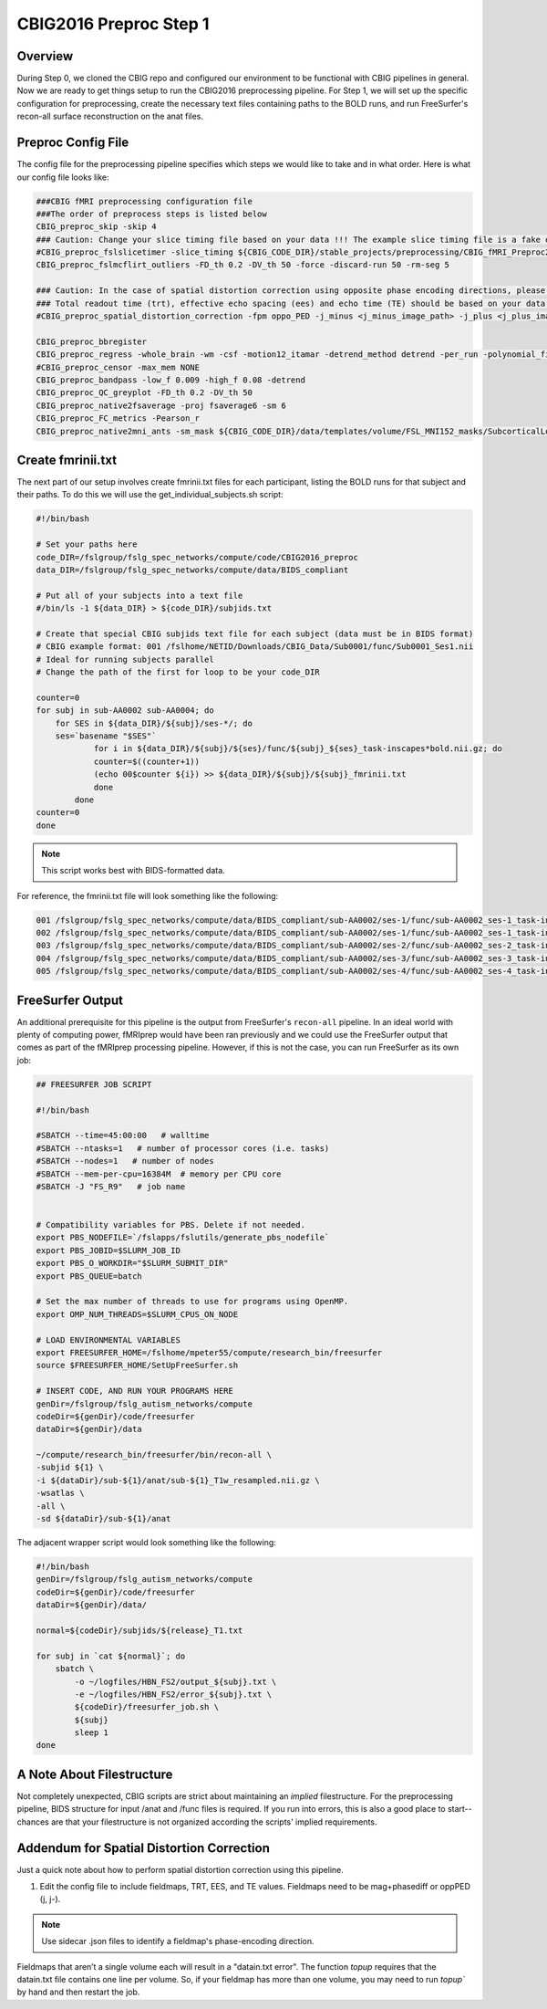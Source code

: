 CBIG2016 Preproc Step 1
========================

Overview
********

During Step 0, we cloned the CBIG repo and configured our environment to be functional with CBIG pipelines in general. Now we are ready to get things setup to run the CBIG2016 preprocessing pipeline. For Step 1, we will set up the specific configuration for preprocessing, create the necessary text files containing paths to the BOLD runs, and run FreeSurfer's recon-all surface reconstruction on the anat files.

Preproc Config File 
*******************

The config file for the preprocessing pipeline specifies which steps we would like to take and in what order. Here is what our config file looks like:

.. code-block:: bash 

    ###CBIG fMRI preprocessing configuration file
    ###The order of preprocess steps is listed below
    CBIG_preproc_skip -skip 4
    ### Caution: Change your slice timing file based on your data !!! The example slice timing file is a fake one.
    #CBIG_preproc_fslslicetimer -slice_timing ${CBIG_CODE_DIR}/stable_projects/preprocessing/CBIG_fMRI_Preproc2016/example_slice_timing.txt
    CBIG_preproc_fslmcflirt_outliers -FD_th 0.2 -DV_th 50 -force -discard-run 50 -rm-seg 5 

    ### Caution: In the case of spatial distortion correction using opposite phase encoding directions, please change the path of j- and j+ image accordingly. If the voxel postion increases from posterior to anterior (for example, RAS, LAS orientation), j+ corresponds to PA and j- corresponds to AP direction.
    ### Total readout time (trt), effective echo spacing (ees) and echo time (TE) should be based on your data!!!
    #CBIG_preproc_spatial_distortion_correction -fpm oppo_PED -j_minus <j_minus_image_path> -j_plus <j_plus_image_path> -j_minus_trt 0.04565 -j_plus_trt 0.04565 -ees .000690017 -te 0.0344

    CBIG_preproc_bbregister
    CBIG_preproc_regress -whole_brain -wm -csf -motion12_itamar -detrend_method detrend -per_run -polynomial_fit 1
    #CBIG_preproc_censor -max_mem NONE
    CBIG_preproc_bandpass -low_f 0.009 -high_f 0.08 -detrend 
    CBIG_preproc_QC_greyplot -FD_th 0.2 -DV_th 50
    CBIG_preproc_native2fsaverage -proj fsaverage6 -sm 6
    CBIG_preproc_FC_metrics -Pearson_r
    CBIG_preproc_native2mni_ants -sm_mask ${CBIG_CODE_DIR}/data/templates/volume/FSL_MNI152_masks/SubcorticalLooseMask_MNI1mm_sm6_MNI2mm_bin0.2.nii.gz -final_mask ${FSL_DIR}/data/standard/MNI152_T1_2mm_brain_mask_dil.nii.gz

Create fmrinii.txt
******************

The next part of our setup involves create fmrinii.txt files for each participant, listing the BOLD runs for that subject and their paths. To do this we will use the get_individual_subjects.sh script:

.. code-block:: bash

    #!/bin/bash

    # Set your paths here
    code_DIR=/fslgroup/fslg_spec_networks/compute/code/CBIG2016_preproc
    data_DIR=/fslgroup/fslg_spec_networks/compute/data/BIDS_compliant

    # Put all of your subjects into a text file  
    #/bin/ls -1 ${data_DIR} > ${code_DIR}/subjids.txt

    # Create that special CBIG subjids text file for each subject (data must be in BIDS format)
    # CBIG example format: 001 /fslhome/NETID/Downloads/CBIG_Data/Sub0001/func/Sub0001_Ses1.nii
    # Ideal for running subjects parallel
    # Change the path of the first for loop to be your code_DIR

    counter=0
    for subj in sub-AA0002 sub-AA0004; do
	for SES in ${data_DIR}/${subj}/ses-*/; do
	ses=`basename "$SES"`
		for i in ${data_DIR}/${subj}/${ses}/func/${subj}_${ses}_task-inscapes*bold.nii.gz; do
		counter=$((counter+1))
		(echo 00$counter ${i}) >> ${data_DIR}/${subj}/${subj}_fmrinii.txt
		done
	    done
    counter=0
    done

.. note:: This script works best with BIDS-formatted data.

For reference, the fmrinii.txt file will look something like the following: 

.. code-block:: bash 

    001 /fslgroup/fslg_spec_networks/compute/data/BIDS_compliant/sub-AA0002/ses-1/func/sub-AA0002_ses-1_task-inscapes_run-1_bold.nii.gz
    002 /fslgroup/fslg_spec_networks/compute/data/BIDS_compliant/sub-AA0002/ses-1/func/sub-AA0002_ses-1_task-inscapes_run-2_bold.nii.gz
    003 /fslgroup/fslg_spec_networks/compute/data/BIDS_compliant/sub-AA0002/ses-2/func/sub-AA0002_ses-2_task-inscapes_run-1_bold.nii.gz
    004 /fslgroup/fslg_spec_networks/compute/data/BIDS_compliant/sub-AA0002/ses-3/func/sub-AA0002_ses-3_task-inscapes_run-1_bold.nii.gz
    005 /fslgroup/fslg_spec_networks/compute/data/BIDS_compliant/sub-AA0002/ses-4/func/sub-AA0002_ses-4_task-inscapes_run-1_bold.nii.gz

FreeSurfer Output
*****************

An additional prerequisite for this pipeline is the output from FreeSurfer's ``recon-all`` pipeline. In an ideal world with plenty of computing power, fMRIprep would have been ran previously and we could use the FreeSurfer output that comes as part of the fMRIprep processing pipeline. However, if this is not the case, you can run FreeSurfer as its own job:

.. code-block:: bash 

    ## FREESURFER JOB SCRIPT
    
    #!/bin/bash

    #SBATCH --time=45:00:00   # walltime
    #SBATCH --ntasks=1   # number of processor cores (i.e. tasks)
    #SBATCH --nodes=1   # number of nodes
    #SBATCH --mem-per-cpu=16384M  # memory per CPU core
    #SBATCH -J "FS_R9"   # job name


    # Compatibility variables for PBS. Delete if not needed.
    export PBS_NODEFILE=`/fslapps/fslutils/generate_pbs_nodefile`
    export PBS_JOBID=$SLURM_JOB_ID
    export PBS_O_WORKDIR="$SLURM_SUBMIT_DIR"
    export PBS_QUEUE=batch

    # Set the max number of threads to use for programs using OpenMP.
    export OMP_NUM_THREADS=$SLURM_CPUS_ON_NODE

    # LOAD ENVIRONMENTAL VARIABLES
    export FREESURFER_HOME=/fslhome/mpeter55/compute/research_bin/freesurfer
    source $FREESURFER_HOME/SetUpFreeSurfer.sh

    # INSERT CODE, AND RUN YOUR PROGRAMS HERE
    genDir=/fslgroup/fslg_autism_networks/compute
    codeDir=${genDir}/code/freesurfer
    dataDir=${genDir}/data

    ~/compute/research_bin/freesurfer/bin/recon-all \
    -subjid ${1} \
    -i ${dataDir}/sub-${1}/anat/sub-${1}_T1w_resampled.nii.gz \
    -wsatlas \
    -all \
    -sd ${dataDir}/sub-${1}/anat

The adjacent wrapper script would look something like the following:

.. code-block:: bash

    #!/bin/bash
    genDir=/fslgroup/fslg_autism_networks/compute
    codeDir=${genDir}/code/freesurfer
    dataDir=${genDir}/data/

    normal=${codeDir}/subjids/${release}_T1.txt

    for subj in `cat ${normal}`; do
	sbatch \
	    -o ~/logfiles/HBN_FS2/output_${subj}.txt \
	    -e ~/logfiles/HBN_FS2/error_${subj}.txt \
	    ${codeDir}/freesurfer_job.sh \
	    ${subj}
	    sleep 1
    done

A Note About Filestructure 
**************************

Not completely unexpected, CBIG scripts are strict about maintaining an *implied* filestructure. For the preprocessing pipeline, BIDS structure for input /anat and /func files is required. If you run into errors, this is also a good place to start--chances are that your filestructure is not organized according the scripts' implied requirements.

Addendum for Spatial Distortion Correction
******************************************

Just a quick note about how to perform spatial distortion correction using this pipeline.

1. Edit the config file to include fieldmaps, TRT, EES, and TE values. Fieldmaps need to be mag+phasediff or oppPED (j, j-). 

.. note:: Use sidecar .json files to identify a fieldmap's phase-encoding direction. 
    
Fieldmaps that aren’t a single volume each will result in a "datain.txt error". The function `topup` requires that the datain.txt file contains one line per volume. So, if your fieldmap has more than one volume, you may need to run `topup`` by hand and then restart the job. 
